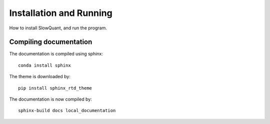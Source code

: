 Installation and Running
========================

How to install SlowQuant, and run the program.

Compiling documentation
-----------------------

The documentation is compiled using sphinx:

::

  conda install sphinx

The theme is downloaded by:

::

  pip install sphinx_rtd_theme

The documentation is now compiled by:

::

  sphinx-build docs local_documentation
